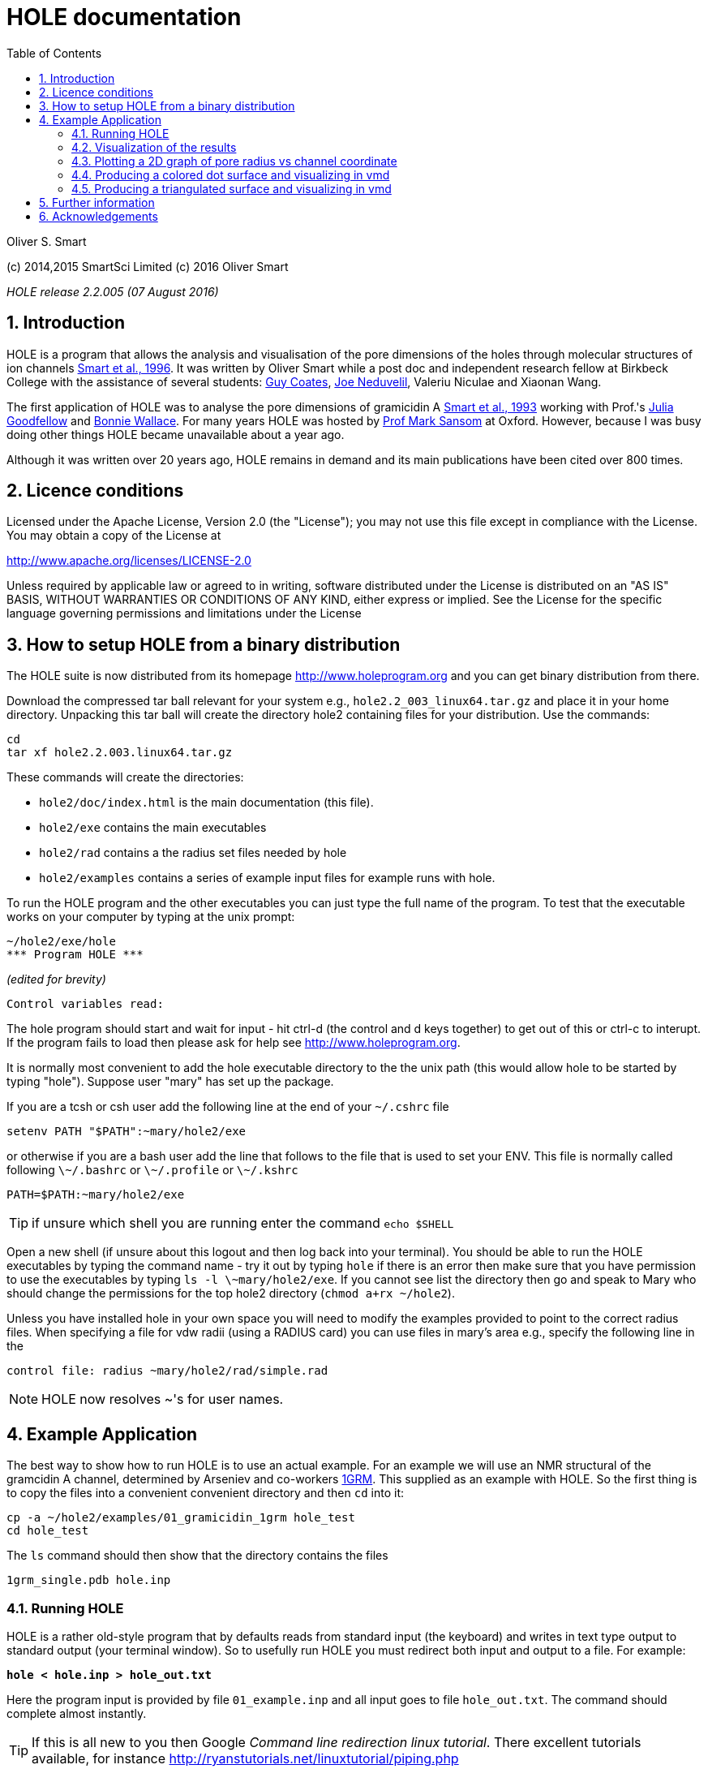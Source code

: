 HOLE documentation
==================
:toc2:
:numbered:
:icons:
:My noteicon: icon="./icons/note.png"
:My tipicon: icon="./icons/tip.png"

Oliver S. Smart

(c) 2014,2015 SmartSci Limited 
(c) 2016 Oliver Smart

_HOLE release 2.2.005 (07 August 2016)_

== Introduction

HOLE is a program that allows the analysis and visualisation of the pore
dimensions of the holes through molecular structures of ion channels 
http://dx.doi.org/10.1016/s0263-7855(97)00009-x[Smart et al., 1996].
It was written by Oliver Smart while a post doc and independent 
research fellow at Birkbeck College with the assistance of several
students: 
http://uk.linkedin.com/pub/guy-coates/3/b5b/9b0[Guy Coates],
http://uk.linkedin.com/pub/joe-neduvelil/1/141/594[Joe Neduvelil],
Valeriu Niculae and Xiaonan Wang.

The first application of HOLE was to analyse the pore dimensions of gramicidin A 
http://www.sciencedirect.com/science/article/pii/S0006349593812931[Smart et al., 1993]
working with Prof.'s 
http://uk.linkedin.com/pub/julia-goodfellow/21/14b/17a[Julia Goodfellow] and 
http://people.cryst.bbk.ac.uk/~ubcg25a/[Bonnie Wallace]. 
For many years HOLE was hosted by 
http://sbcb.bioch.ox.ac.uk/sansom.php[Prof Mark Sansom] at Oxford. However,
because I was busy doing other things HOLE became unavailable about a year ago.


Although it was written over 20 years ago, HOLE remains in demand and its 
main publications have been cited over 800 times. 

== Licence conditions

Licensed under the Apache License, Version 2.0 (the "License");
you may not use this file except in compliance with the License.
You may obtain a copy of the License at 

http://www.apache.org/licenses/LICENSE-2.0

Unless required by applicable law or agreed to in writing, software
distributed under the License is distributed on an "AS IS" BASIS,
WITHOUT WARRANTIES OR CONDITIONS OF ANY KIND, either express or implied.
See the License for the specific language governing permissions and
limitations under the License

== How to setup HOLE from a binary distribution

The HOLE suite is now distributed from its homepage http://www.holeprogram.org and you can get binary distribution from there.

Download the compressed tar ball relevant for your system e.g., +hole2.2_003_linux64.tar.gz+ and place it in your home directory.
Unpacking this tar ball will create the directory hole2 containing files for your distribution. Use the commands:

 cd
 tar xf hole2.2.003.linux64.tar.gz

These commands will create the directories:

* +hole2/doc/index.html+ is the main documentation (this file).
* +hole2/exe+ contains the main executables
* +hole2/rad+ contains a the radius set files needed by hole
* +hole2/examples+ contains a series of example input files for example runs with hole.

To run the HOLE program and the other executables you can just type the full name of the program. To test that the executable works on your computer by typing at the unix prompt:

 ~/hole2/exe/hole
 *** Program HOLE ***
  
_(edited for brevity)_

  Control variables read:

The hole program should start and wait for input - hit ctrl-d (the control and d keys together) to get out of this or ctrl-c to interupt. If the program fails to load then please 
ask for help see http://www.holeprogram.org.

It is normally most convenient to add the hole executable directory to the the unix path (this would allow hole to be started by typing "hole"). Suppose user "mary" has set up the package.

If you are a tcsh or csh user add the following line at the end of your +~/.cshrc+ file

        setenv PATH "$PATH":~mary/hole2/exe

or otherwise if you are a bash user add the line that follows to the file that is used to set your ENV. This file is normally called following +\~/.bashrc+ or +\~/.profile+ or +\~/.kshrc+

        PATH=$PATH:~mary/hole2/exe

[{mytipicon}]
TIP: if unsure which shell you are running enter the command +echo $SHELL+

Open a new shell (if unsure about this logout and then log back into your terminal). You should be able to run the HOLE executables by typing the command name - try it out by typing +hole+ if there is an error then make sure that you have permission to use the executables by typing +ls -l \~mary/hole2/exe+. If you cannot see list the directory then go and speak to Mary who should change the permissions for the top hole2 directory (+chmod a+rx ~/hole2+).

Unless you have installed hole in your own space you will need to modify the
examples provided to point to the correct radius files. When specifying a file
for vdw radii (using a RADIUS card) you can use files in mary's area e.g.,
specify the following line in the

 control file: radius ~mary/hole2/rad/simple.rad

[{mynoteicon}]
NOTE: HOLE now resolves ~'s for user names. 

== Example Application

The best way to show how to run HOLE is to use an actual example.
For an example we will use an NMR structural of the gramcidin A channel, determined
by Arseniev and co-workers http://www.rcsb.org/pdb/explore.do?structureId=1grm[1GRM].
This supplied as an example with HOLE. So the first thing is to copy the files
into a convenient convenient directory and then +cd+ into it:
  
  cp -a ~/hole2/examples/01_gramicidin_1grm hole_test
  cd hole_test

The +ls+ command should then show that the directory contains the files 

  1grm_single.pdb hole.inp

=== Running HOLE

HOLE is a rather old-style program that by defaults reads from standard input
(the keyboard) and writes in text type output to standard output (your terminal window).
So to usefully run HOLE you must redirect both input and output to a file. For
example:

+*hole < hole.inp > hole_out.txt*+

Here the program input is provided by file +01_example.inp+ and all input goes
to file +hole_out.txt+. The command should complete almost instantly.

[{mytipicon}]
TIP: If this is all new to you then Google _Command line redirection linux tutorial_. There 
excellent tutorials available, for instance http://ryanstutorials.net/linuxtutorial/piping.php


Lets look at the input file  +hole.inp+

	! example input file run on Arseniev's gramicidin structure
	! note everything preceded by a "!" is a comment and will be ignored by HOLE
	!
	! follow instructions in doc/index.html to run this job
	!
	! first cards which must be  included for HOLE to work
	! note that HOLE input is case insensitive (except file names)
	coord 1grm_single.pdb           ! Co-ordinates in pdb format
	radius ~/hole2/rad/simple.rad	! Use simple AMBER vdw radii
					! n.b. can use ~ in hole
	!
	! now optional cards
	sphpdb hole_out.sph             ! pdb format output of hole sphere centre info
					! (for use in sph_process program)
	endrad 5.			! This is the pore radius that is taken
					! as where channel ends. 5.0 Angstroms is good 
					! for a narrow channel

* The +coord+ card must be used to specify the input pdb FILE
* The +radius+ card must also be specified (it is normal to use +simple.rad+)
* The +sphpdb+ card is used to output the sphere centres produced by HOLE to a "pseudo-PDB" file.  
  Each of the "ATOM"s in the file has the pore radius in the B-factor and occupancy columns. 
  The +sphpdb+ file is normally used to produce a dot surface or solid-rendered surface (see below). 
  
[{mytipicon}]
[TIP]
================
It is possible to directly display the +sphpdb+ file in a molecular graphics program.
Load the +.sph+ file as a PDB file. For instance, in 
http://www.pymol.org/[PyMOL] a crude representation of the HOLE surface
can be obtained turning showing the files as spheres and using the command 

   alter hole_out.sph,  vdw=b

to set the vdw radius to be equal to +b+ (the pore radius). This results in a "dumbbell" -
it would be much better to convert HOLE objects to 
http://pymol.sourceforge.net/newman/user/S0500cgo.html[PyMOL CGO]s but this needs a bit of coding!
================

[{mynoteicon}]
NOTE: For complicated channels with multiple routes through them it is possible to combine
a number of HOLE +.sph+ files together.

=== Visualization of the results

The following diagram summarizes the main methods of visualizing hole results
with release 2.2 of hole using the vmd program. There is clear room for
improvement and simplification - this will be addressed in future releases.

image::./old/hole_visualization_2.2.jpg["HOLE visualization flow chart",align="center"]

=== Plotting a 2D graph of pore radius vs channel coordinate

One of the more useful ways to visualize the results of HOLE is to plot a graph 
(all those school teachers/university demonstrators must have some influence). 
Raw data which can be used for this purpose is written at the end of the run output
file. For the gramicidin example text output +link:hole_test/hole_out.txt[hole_out.txt]+ is produced.
The graph information can be found near the end of the file starting after the line:

  cenxyz.cvec      radius  cen_line_D sum{s/(area point sourc

You can use an editor to extract the information or use +egrep+:

+*egrep "mid-|sampled" hole_out.txt  > hole_out.tsv*+

The +.tsv+ file can be opened in most spreadsheets and graphing for instance in
excel.  On linux I like xmgrace (but it is rather complex) or gnumeric (easier).

+*gnumeric hole_out.tsv*+

For the abscissa of the graph it is normal to use the 'channel coordinate' -
this is dot product of the sphere centre with the channel vector CVECT. If the
channel is aligned along an axis, for instance the y axis (channel vector = {0 1
0}, the channel coordinate will simply be the relevant coordinate. An
alternative is to use the distance moved along the pore centre-line from the
initial point. The former representation, which was suggested by Mark Sansom,
is probably preferable as it allows easy comparison between the results of
different runs and for the position of important atoms/residues to be marked on
the graph. The latter representation gives an indication of the straightness of
the pore but comparison between runs is made more difficult by side to side
jumps in the centre line. 

It is simple to add some axis labels in gnumeric.

image::./hole_test/gnumeric_graph.png["HOLE graph",align="center"]
*HOLE results on 1grm (spherical probe)*

It can be seen that the pore radius within the gramicidin A channel varies between
1.15 and 1.5 Angstroms. Gramicidin A is normally occupied by a single file of around 
8 water molecules.  For a more detailed coverage see 
http://www.sciencedirect.com/science/article/pii/S0006349593812931[Smart et al., 1993]


=== Producing a colored dot surface and visualizing in vmd
Being able to visualize HOLE results together with the ion channel model in a molecular
graphics program is really useful. HOLE was originally written to work with the Quanta
program (in fact a predecessor of Quanta called Hydra). It has conversion tools for a variety
of other programs. HOLE really works well with vmd http://www.ks.uiuc.edu/Research/vmd/ and
we will look at how to display HOLE graphical objects in vmd. 

The starting point for visualizing HOLE results is to produce a surface from the raw
HOLE sphere files stored in the +.sph+ file produced by +sphpdb+ option of HOLE. In this example
the file is called +hole_out.sph+.

The simplest surface to look at is a dot surface. To produce a dot surface from  +hole_out.sph+
use the +sph_process+ program (supplied with HOLE):

+*sph_process -dotden 15 -color hole_out.sph dotsurface.qpt*+

* The +-dotden+ option is used to increase the number of dots on the surface. 
* The +-color+ option is used to produce a colored surface. Red is where the pore radius 
  is to tight for a water molecule. Green where there is room for a single water. Blue is where
  the radius is double the minimum for a single.
* To see more detail and other options run +*sph_process -h*+
* The +dotsurface.qpt+ file code be displayed in Quanta but you probably want to use vmd. 
  So it is necessary to use qpt_conv (at present). This is an interactive program 
  (it seemed like a good idea many years ago). You have to select option +D+ and hit
  the _Enter_ key three times to do the conversion:


+*qpt_conv*+ +
+_initial splash message not shown here_+
 
 This program converts a .qpt file (as produced by hole) 
  to something else.
 Output options
 'A' to/from ascii version of original .qpt (can then edit)
 'C' A .qpt file in which dots are replaced by 3D crosses
 'L' A .qpt file with long lines split into smaller sections
       (useful for proper depth queueing in qplot)
 'I' InsightII format
 'R' Rasmol format
 'S' Sybyl format
 'K' to David C. Richardson's kinemage format
 'O' for use with O program
 'V' to Virtual Reality Markup Language
 'D' to VMD format

+Enter conversion option character <stop program>: *D*+

 S/r qptvmd. 
   Reads in a hydra/quanta 3D binary plot and writes
   out an VMD equivalent.  To use this file in VMD type:
 source blah.vmd_plot
   at the vmd prompt
 Please enter input binary hydra/quanta plot (old) filename
 defaults <dotsurface.qpt> ext:<.qpt> (abort by EXIT or ^D) : 
 Please enter vmd format file (new) filename
 defaults <dotsurface.vmd_plot> ext:<.vmd_plot> (abort by EXIT or ^D) : 
 What width do you want lines to appear <1>: 

* The end result of this is a file +dotsurface.vmd_plot+ To use this in vmd
** Start vmd and load +1grm_single.pdb+
** select a pretty graphical representation (here _liquorice_ with _tube_ colored by chain).
** Then go to the terminal window where you started vmd. Hit the _Enter_ key. You will then
   see the vmd command prompt:

 vmd >

** At the prompt enter the command:w
: +
+*source dotsurface.vmd_plot*+
** you will then see the dot surface in the VMD window. A great way to make pictures of this
   is with vmd supplied Tachyon to produce a ray traced result

image::./hole_test/vmd_tachyon.png["vmd rendering of 1grm HOLE dot surface captured with Tachyon",align="center"]


=== Producing a triangulated surface and visualizing in vmd

The dot surface is nice (it made me happy in 1993) and
is still the most useful way to actually visualize results.
However, if you want a pretty picture for poster/paper a solid
surface is better.

Producing a triangulated surface is similar to the dot surface. 
We use +hole_out.sph+ as the starting point and run

+*sph_process -sos -dotden 15 -color hole_out.sph solid_surface.sos*+

The +.sos+ is an intermediate file that needs to be processed by +sos_triangle+

+*sos_triangle -s <  solid_surface.sos > solid_surface.vmd_plot*+

To load in vmd +source solid_surface.vmd_plot+ at the +vmd >+ prompt (see above). 
The result is a nice solid surface:

image::./hole_test/1grm_hole_surface_triangulated_tachyon.png["vmd rendering of 1grm HOLE solid surface captured with Tachyon",align="center"]


== Further information

For further information about control cards, please see the old documentation link:old/index.html[] for now.


== Acknowledgements

.Original Release 1993

The support of the UK Science and Engineering Research Council under project grant GR/G49494 and from the Molecular Recognition and Computational Science Initiatives is gratefully acknowledged. I should like to thank Julia Goodfellow and Bonnie Wallace for support and many discussions. Thanks are also due to Mark Sansom and his group at the University of Oxford, and Karen Duca of Brandeis University for testing the first release. In addition thanks to Rod Hubbard and Polygen/Molecular Simulations Inc. for providing the 3D plot file facility in HYDRA and QUANTA. QUANTA is available from Molecular Simulations Inc., Waltham, MA 02154, USA. InsightII is available from Biosym Technologies, 9685 Scranton Road, San Diego, CA 92121 - 2777 USA.

.Release v2 1997

The generous support of the Wellcome Trust by the provision of a Career Development Fellowship for the author is gratefully acknowledged. Much of the work undertaken was encouraged by Dr Mark Sansom and members of his group at the University of Oxford. Thanks to  Guy Coates, Joe Neduvelil, Valeriu Niculae and Xiaonan Wang for contributing to the programming as students at Birkbeck. 

.Relaunch 2014 

Thanks to Global Phasing Ltd for the provision of CentOS5 and OSX hosts for building and testing. Thanks to all the initial testers in particular Oliver Clarke.


